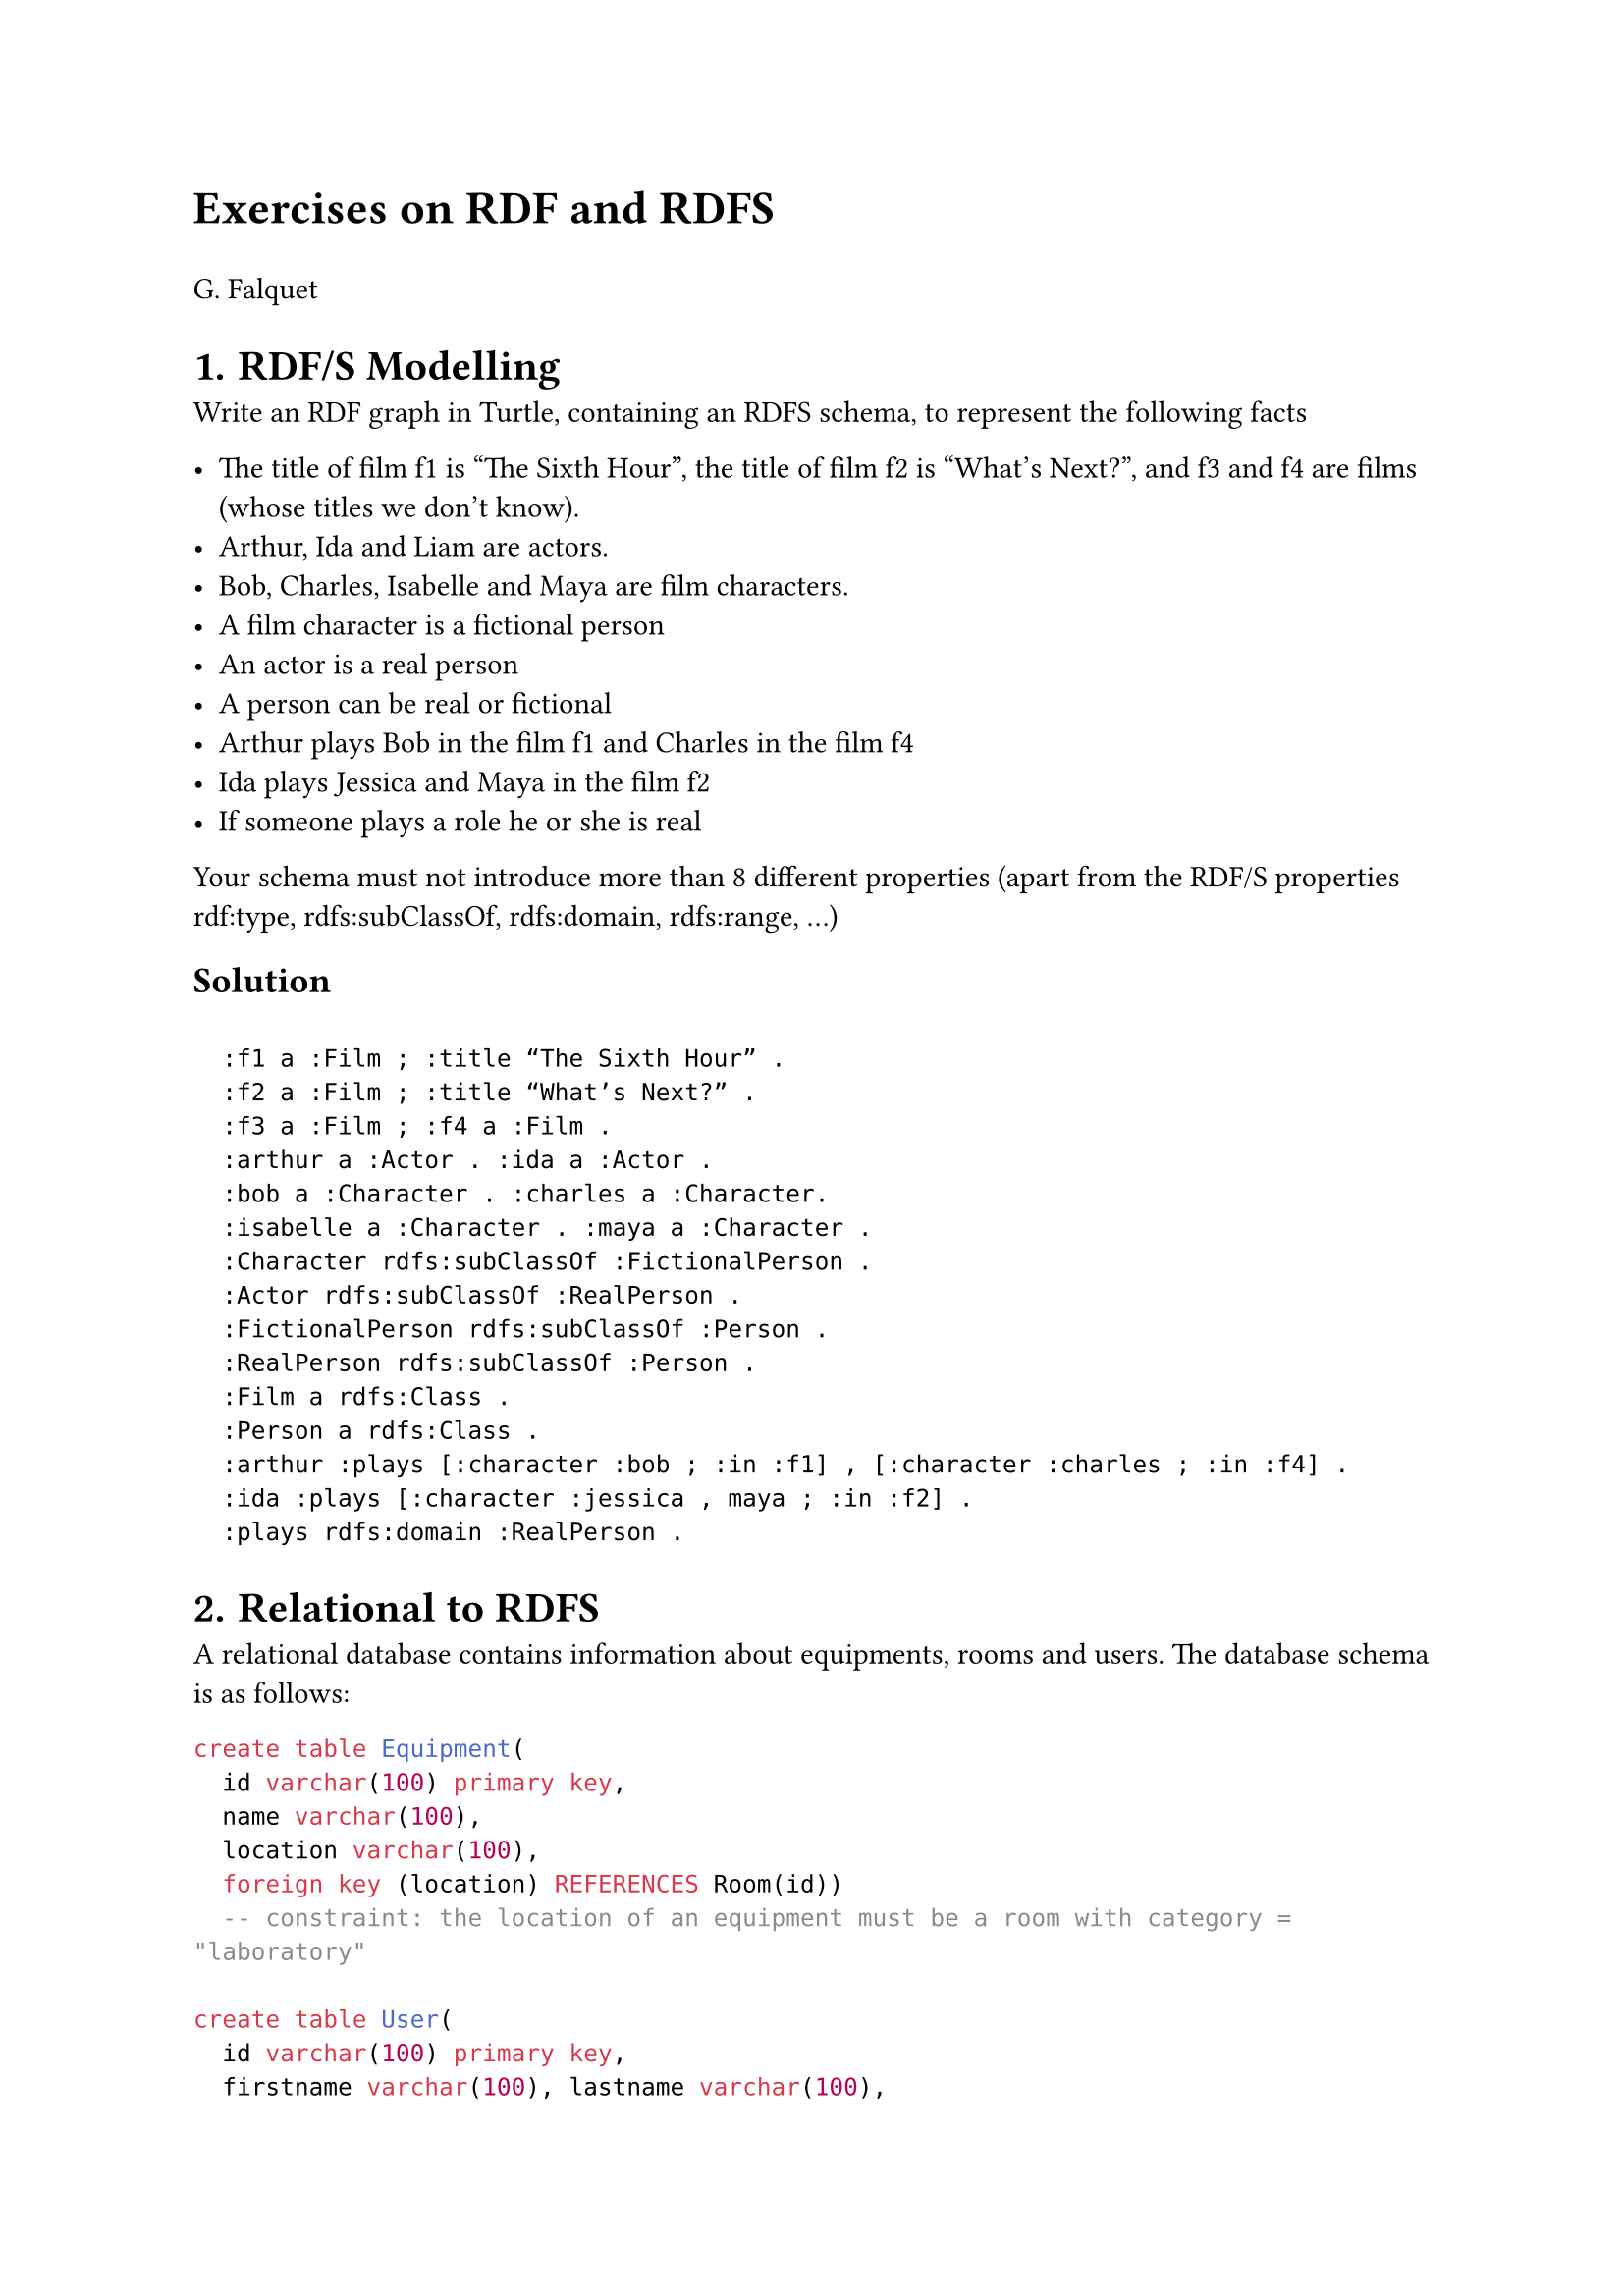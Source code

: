 #let title = [Exercises on RDF and RDFS]
#align(left, text(17pt)[
  *#title*
])
G. Falquet


#let number-until-with(max-level, schema) = (..numbers) => {
  if numbers.pos().len() <= max-level {
    numbering(schema, ..numbers)
  }
}

#set heading(numbering: number-until-with(1, "1.1.a."))

= RDF/S Modelling

Write an RDF graph in Turtle, containing an RDFS schema, to represent the following facts

-	The title of film f1 is "The Sixth Hour", the title of film f2 is "What's Next?", and f3 and f4 are films (whose titles we don't know). 
-	Arthur, Ida and Liam are actors. 
-	Bob, Charles, Isabelle and Maya are film characters.
-	A film character is a fictional person
-	An actor is a real person
-	A person can be real or fictional
-	Arthur plays Bob in the film f1 and Charles in the film f4
-	Ida plays Jessica and Maya in the film f2
-	If someone plays a role he or she is real

Your schema must not introduce more than 8 different properties (apart from the RDF/S properties rdf:type, rdfs:subClassOf, rdfs:domain, rdfs:range, ...)

== Solution

```RDF

  :f1 a :Film ; :title “The Sixth Hour” .
  :f2 a :Film ; :title “What’s Next?” .
  :f3 a :Film ; :f4 a :Film .
  :arthur a :Actor . :ida a :Actor .
  :bob a :Character . :charles a :Character. 
  :isabelle a :Character . :maya a :Character . 
  :Character rdfs:subClassOf :FictionalPerson .
  :Actor rdfs:subClassOf :RealPerson .
  :FictionalPerson rdfs:subClassOf :Person .
  :RealPerson rdfs:subClassOf :Person .
  :Film a rdfs:Class .
  :Person a rdfs:Class .
  :arthur :plays [:character :bob ; :in :f1] , [:character :charles ; :in :f4] .
  :ida :plays [:character :jessica , maya ; :in :f2] .
  :plays rdfs:domain :RealPerson .
```

= Relational to RDFS 

A relational database contains information about equipments, rooms and users. The database schema is as follows:

```sql
create table Equipment(
  id varchar(100) primary key, 
  name varchar(100), 
  location varchar(100),
  foreign key (location) REFERENCES Room(id))
  -- constraint: the location of an equipment must be a room with category = "laboratory"

create table User(
  id varchar(100) primary key,
  firstname varchar(100), lastname varchar(100), 
  department varchar(100),
  check (department in ('admin','sales','research')))
  
create table AccessRight(
  user varchar(100), room varchar(100),
  foreign key (user) REFERENCES User(id)))
  foreign key (room) REFERENCES Room(id)))
  
create table Room(
  id varchar(100), name varchar(100), 
  location varchar(100), 
  category varchar(100),
  check (category in ('office', 'laborartory'))
```

Your goal is to put the contents of this database on the semantic web, as an RDF graph. 

1.	Define an RDFS schema (classes, properties, subclasses, sub-properties, domains, ranges) for this database that 

  a)	represents the contents of the database 
  
  b)	represents the integrity constraints of the database
  
  c)	is not a trivial direct mapping where each table is represented by a class and each column is prepresented by a property. In particular the id columns must not be represented by an id property

2.	For each table show on an example how a row of this table will be represented by triples in the RDF graph

== Solution

1. RDFS Schema

```json 
:Equipment a rdfs:Class.
:User a rdfs:Class.
:Room a rdfs:Class .
:Laboratory rdfs:subClassOf :Room
:Office rdfs:subClassOf :Room .
:Department a rdfs:Class .

:location rdfs:domain :Equipment ; rdfs:range Laboratory .
:room-location rdfs:domain :Room ; rdfs:range xsd:string .

:name rdfs:range xsd:string .
-- no domain constraint because it is used for Equipment and Room

:firstname rdfs:domain:User ; rdfs:range xsd:string .
:lastname rdfs:domain:User ; rdfs:range xsd:string .

:department rdfs:domain :User ; rdfs:range Department .
:hasAccess rdfs:domain :User ; rdfs:range Room .

:admin a Department . :sales a Department . :research a Department .
```

2. Translation 

Relational:

```sql
insert into Equipment values ('eq1', 'name1', 'lab1')
insert into Room values ('lab1', 'main room', 'main building', 'laboratory')
insert into User values ('u1', 'Marc', 'Chagall', 'research')
insert into AccessRight values('u1','r1')
```

RDF graph:

```
@prefix . . . 
:equip-id1 a :Equipment ; :name "name1" ; :location :lab1 .
:lab1 a :Laboratory ; :name "main room" ; 
    :room-location "main building" .
:u1 a :User ; :firstname "Marc" ; :lastname "Chagall" ;
    :department :research ;
    :hasAccess :lab1 .
```

= RDFS Modelling

Write an RDF graph in Turtle, containing an RDFS schema, to represent the following facts

-	Tree A01 is an oak tree in Carouge. It was 1.30 m tall in 2001, 2.10 m tall in 2010, 2.22 m tall in 2011 and 3.40 m tall in 2021. 
-	Tree A04 is a maple, planted in 2000, measuring 2.30 m in 2002, 4.15 m in 2007 and 6.30 m in 2010.
-	Tree A55 was planted in 2005 and is located in Versoix.
-	Beech, oak, maple and cherry trees are all trees.
-	One tree was 15.30 metres tall in 2020.
-	Trees are plants.
-	A tree is found in a geographical location.

Your schema must not introduce more than 8 different properties (apart from the RDF/S properties rdf:type, rdfs:subClassOf, rdfs:domain, rdfs:range, ...)

== Solution

```
@prefix . . .

:A01 rdf:type :Oak ; :location :Carouge ; 
  :measurement [:date 2001 ; :h 1.3] , [:date 2010 ; :h 2.1] , 
     [:date 2011 ; :h 2.22] , :measurement [:date 2021 ; :h 3.4].

:A04 rdf:type :Maple; :planting 2000; 
  :measurement [:date 2002; :h 2.3], [:date 2007; :h 4.15], 
      [:date 2010; :h 6.3] .

:A55 rdf:type :Tree ; :plantation 2005 ; :location :Versoix .

:Beech rdfs:subClassOf :Tree .
:Oak rdfs:subClassOf :Tree .
:Maple rdfs:subClassOf :Tree .
:Cherry rdfs:subClassOf :Tree .

_:aaa rdf:type :Tree ; :measurement [:date 2020 ; :h 15.30] .

:Tree a rdfs:Class ; rdfs:subClassOf :Plant .

:GeographicLocation a rdfs:Class .

:place rdfs:domain :Tree ; rdfs:range :GeographicLocation .
```

= RDFS Inference

Consider the following RDF graph (reminder: a is an abbreviation of rdf:type):

```
@prefix : . . .
:LegalEntity a rdfs:Class . 
:Person a rdfs:Class; rdfs:subClassOf :LegalEntity .
:Organisation a rdfs:Class ; rdfs:subClassOf :LegalEntity .
:Work a rdfs:Class . 
:Book a rdfs:Class ; rdfs:subClassOf :Work .

:author a rdf:Property ; rdfs:subPropertyOf :creator ; rdfs:domain :Book .
:creator a rdf:Property ; rdfs:domain :Work ; rdfs:range :Person .
:publisher a rdf:Property ; rdfs:range :Organization .

:abc :publisher :lagarde ; :author :zero .
:dào :creator :dào .
```

What will be the triples about `:abc`, :lagarde, :zero, :dào of the inferred graph generated by the RDFS inference rules? 

#[
#set text(
  font: "New Computer Modern Sans",
) 
#set align(center)
#table(stroke: 0.5pt, columns: (auto, auto,auto),
  table.header(
    [*Premises*],	[*Rule*], [*Conclusion*]),
    [:publisher rdfs:range :Organization \
    :abc :publisher :lagarde], [rdfs3],	[:lagarde a :Organization],
    
    [:Organisation rdfs:subClassOf :LegalEntity \ :lagarde a :Organization	],[rdfs9],	[:lagarde a :LegalEntity],
    
    [:author rdfs:subPropertyOf :creator \
     :abc:author :zero .],       [rdfs7],   [:abc :creator :zero] ,
   
    [:creator rdfs:range :Person \
      :abc :creator :zero	],     [rdfs3],	  [:zero a :Person],

    [:Person rdfs:subClassOf :LegalEntity \
     :zero a :Person],           [rdfs9	], [:zero a :LegalEntity],

    [:author rdfs:domain :Book .\ 
     :abc:author :zero .	],      [rdfs2],    [:abc a :Book],

    [:Book rdfs:subClassOf :Work .\ 
     :abc a :Book],	           [rdfs9],	   [:abc a :Work],

    [:creator rdfs:domain :Work \ 
     :dào :creator :dào .],	   [rdfs2],	   [:dào a :Work],

    [:creator rdfs:range :Person .\ 
     :dào :creator :dào .],      [rdfs3],	[:dào a :Person],

     [:abc :publisher :lagarde \
    abc :publisher :lagarde \
    :abc :author :zero . \
    :dào :creator :dào .	],

    [rdfs4a \
    rdfs4b \
    rdfs4b \
    rdfs4a	],
    
    [:abc a rdfs:Resource \
    :lagarde a rdfs:Resource \
    :zero a rdfs:Resource \
    :dào a rdfs:Resource ]
 )
]





